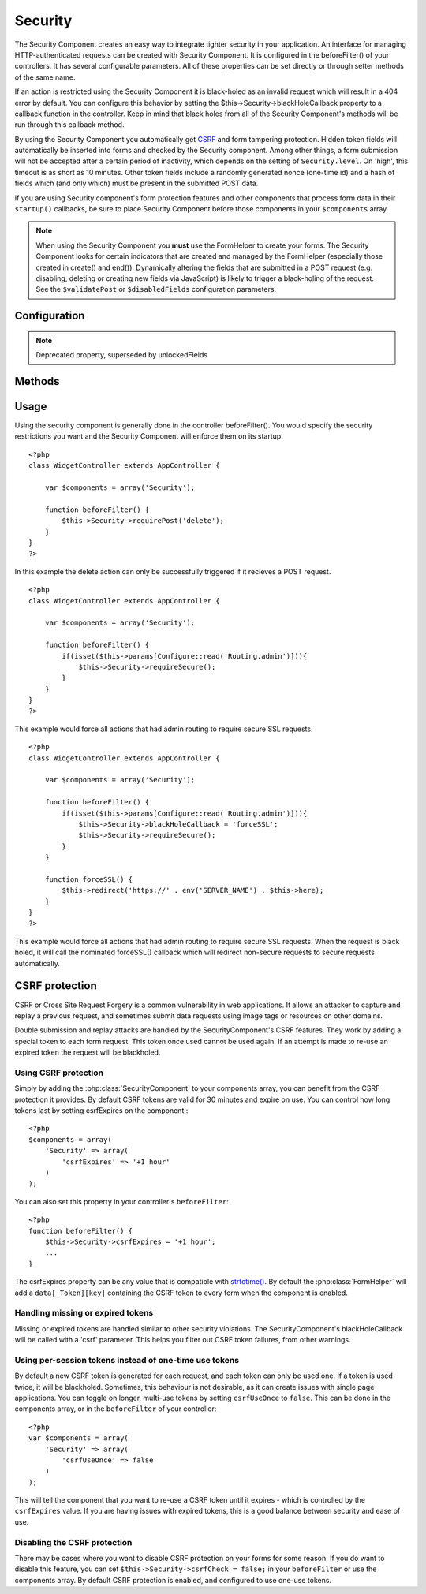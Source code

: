 Security
########

.. php:class:: SecurityComponent

The Security Component creates an easy way to integrate tighter
security in your application. An interface for managing
HTTP-authenticated requests can be created with Security Component.
It is configured in the beforeFilter() of your controllers. It has
several configurable parameters. All of these properties can be set
directly or through setter methods of the same name.

If an action is restricted using the Security Component it is
black-holed as an invalid request which will result in a 404 error
by default. You can configure this behavior by setting the
$this->Security->blackHoleCallback property to a callback function
in the controller. Keep in mind that black holes from all of the
Security Component's methods will be run through this callback
method.

By using the Security Component you automatically get
`CSRF <http://en.wikipedia.org/wiki/Cross-site_request_forgery>`_
and form tampering protection. Hidden token fields will
automatically be inserted into forms and checked by the Security
component. Among other things, a form submission will not be
accepted after a certain period of inactivity, which depends on the
setting of ``Security.level``. On 'high', this timeout is as short
as 10 minutes. Other token fields include a randomly generated
nonce (one-time id) and a hash of fields which (and only which)
must be present in the submitted POST data.

If you are using Security component's form protection features and
other components that process form data in their ``startup()``
callbacks, be sure to place Security Component before those
components in your ``$components`` array.

.. note::

    When using the Security Component you **must** use the FormHelper
    to create your forms. The Security Component looks for certain
    indicators that are created and managed by the FormHelper
    (especially those created in create() and end()). Dynamically
    altering the fields that are submitted in a POST request (e.g.
    disabling, deleting or creating new fields via JavaScript) is
    likely to trigger a black-holing of the request. See the
    ``$validatePost`` or ``$disabledFields`` configuration parameters.

Configuration
=============

.. php:attr:: blackHoleCallback

    A Controller callback that will handle and requests that are
    blackholed.

.. php:attr:: requirePost

    A List of controller actions that require a POST request to occur.
    An array of controller actions or '\*' to force all actions to
    require a POST.

.. php:attr:: requireGet

    A List of controller actions that require a GET request to occur.
    An array of controller actions or '\*' to force all actions to
    require a GET.

.. php:attr:: requirePut

    A List of controller actions that require a PUT request to occur.
    An array of controller actions or '\*' to force all actions to
    require a PUT.

.. php:attr:: requireDelete

    A List of controller actions that require a DELETE request to occur.
    An array of controller actions or '\*' to force all actions to
    require a DELETE.

.. php:attr:: requireSecure

    List of actions that require an SSL connection to occur. An array
    of controller actions or '\*' to force all actions to require a SSL
    connection.

.. php:attr:: requireAuth

    List of actions that requires a valid authentication key. This
    validation key is set by Security Component.

.. php:attr:: allowedControllers

    A List of Controller from which the actions of the current
    controller are allowed to receive requests from. This can be used
    to control cross controller requests.

.. php:attr:: allowedActions

    Actions from which actions of the current controller are allowed to
    receive requests. This can be used to control cross controller
    requests.

.. php:attr:: disabledFields

    List of form fields that shall be ignored when validating POST -
    The value, presence or absence of these form fields will not be
    taken into account when evaluating whether a form submission is
    valid. Specify fields as you do for the Form Helper
    (``Model.fieldname``).

.. note::

    Deprecated property, superseded by unlockedFields

.. php:attr:: unlockedFields

    Form fields to exclude from POST validation. Fields can be unlocked
    either in the Component, or with FormHelper::unlockField().
    Fields that have been unlocked are not required to be part of the POST
    and hidden unlocked fields do not have their values checked.
    
.. php:attr:: validatePost

    Set to ``false`` to completely skip the validation of POST
    requests, essentially turning CSRF protection off.

.. php:attr:: crsfCheck

    Whether to use CSRF protected forms. Set to ``false`` to disable 
    CSRF protection on forms.

.. php:attr:: crsfExpires

   The duration from when a CSRF token is created that it will expire on.
   Each form/page request will generate a new token that can only 
   be submitted once unless it expires.  Can be any value compatible 
   with strtotime(). Default is +30 minutes.

.. php:attr:: crsfUseOnce

   Controls whether or not CSRF tokens are use and burn.  Set to 
   ``false`` to not generate new tokens on each request.  One token 
   will be reused until it expires. This reduces the chances of 
   users getting invalid requests because of token consumption.
   It has the side effect of making CSRF less secure, as tokens are reusable.


.. todo::

    Missing CSRF properties added in 2.0

Methods
=======

.. todo::

    Update to reflect API changes in 2.0

.. php:method:: requirePost()

    Sets the actions that require a POST request. Takes any number of
    arguments. Can be called with no arguments to force all actions to
    require a POST.

.. php:method:: requireGet()

    Sets the actions that require a GET request. Takes any number of
    arguments. Can be called with no arguments to force all actions to
    require a GET.

.. php:method:: requirePut()

    Sets the actions that require a PUT request. Takes any number of
    arguments. Can be called with no arguments to force all actions to
    require a PUT.

.. php:method:: requireDelete()

    Sets the actions that require a DELETE request. Takes any number of
    arguments. Can be called with no arguments to force all actions to
    require a DELETE.

.. php:method:: requireSecure()

    Sets the actions that require a SSL-secured request. Takes any
    number of arguments. Can be called with no arguments to force all
    actions to require a SSL-secured.

.. php:method:: requireAuth()

    Sets the actions that require a valid Security Component generated
    token. Takes any number of arguments. Can be called with no
    arguments to force all actions to require a valid authentication.

.. php:method:: blackHole(object $controller, string $error)

    Black-hole an invalid request with a 404 error or a custom
    callback. With no callback, the request will be exited. If a
    controller callback is set to SecurityComponent::blackHoleCallback,
    it will be called and passed any error information.

Usage
=====

Using the security component is generally done in the controller
beforeFilter(). You would specify the security restrictions you
want and the Security Component will enforce them on its startup.

::

    <?php
    class WidgetController extends AppController {
    
        var $components = array('Security');
    
        function beforeFilter() {
            $this->Security->requirePost('delete');
        }
    }
    ?>

In this example the delete action can only be successfully
triggered if it recieves a POST request.

::

    <?php
    class WidgetController extends AppController {
    
        var $components = array('Security');
    
        function beforeFilter() {
            if(isset($this->params[Configure::read('Routing.admin')])){
                $this->Security->requireSecure();
            }
        }
    }
    ?>

This example would force all actions that had admin routing to
require secure SSL requests.

::

    <?php
    class WidgetController extends AppController {
    
        var $components = array('Security');
    
        function beforeFilter() {
            if(isset($this->params[Configure::read('Routing.admin')])){
                $this->Security->blackHoleCallback = 'forceSSL';
                $this->Security->requireSecure();
            }
        }
    
        function forceSSL() {
            $this->redirect('https://' . env('SERVER_NAME') . $this->here);
        }
    }
    ?>

This example would force all actions that had admin routing to
require secure SSL requests. When the request is black holed, it
will call the nominated forceSSL() callback which will redirect
non-secure requests to secure requests automatically.

.. _security-csrf:

CSRF protection
===============

CSRF or Cross Site Request Forgery is a common vulnerability in web
applications.  It allows an attacker to capture and replay a previous request,
and sometimes submit data requests using image tags or resources on other
domains.

Double submission and replay attacks are handled by the SecurityComponent's CSRF
features.  They work by adding a special token to each form request.  This token
once used cannot be used again.  If an attempt is made to re-use an expired
token the request will be blackholed.

Using CSRF protection
---------------------

Simply by adding the :php:class:`SecurityComponent` to your components array,
you can benefit from the CSRF protection it provides. By default CSRF tokens are
valid for 30 minutes and expire on use. You can control how long tokens last by setting
csrfExpires on the component.::

    <?php
    $components = array(
        'Security' => array(
            'csrfExpires' => '+1 hour'
        )
    );

You can also set this property in your controller's ``beforeFilter``::

    <?php
    function beforeFilter() {
        $this->Security->csrfExpires = '+1 hour';
        ...
    }

The csrfExpires property can be any value that is compatible with
`strtotime() <http://php.net/manual/en/function.strtotime.php>`_. By default the
:php:class:`FormHelper` will add a ``data[_Token][key]`` containing the CSRF
token to every form when the component is enabled.

Handling missing or expired tokens
----------------------------------

Missing or expired tokens are handled similar to other security violations. The
SecurityComponent's blackHoleCallback will be called with a 'csrf' parameter.
This helps you filter out CSRF token failures, from other warnings.

Using per-session tokens instead of one-time use tokens
-------------------------------------------------------

By default a new CSRF token is generated for each request, and each token can
only be used one. If a token is used twice, it will be blackholed. Sometimes,
this behaviour is not desirable, as it can create issues with single page
applications. You can toggle on longer, multi-use tokens by setting
``csrfUseOnce`` to ``false``. This can be done in the components array, or in
the ``beforeFilter`` of your controller::

    <?php
    var $components = array(
        'Security' => array(
            'csrfUseOnce' => false
        )
    );

This will tell the component that you want to re-use a CSRF token until it
expires - which is controlled by the ``csrfExpires`` value. If you are having
issues with expired tokens, this is a good balance between security and ease of
use.

Disabling the CSRF protection
-----------------------------

There may be cases where you want to disable CSRF protection on your forms for
some reason. If you do want to disable this feature, you can set
``$this->Security->csrfCheck = false;`` in your ``beforeFilter`` or use the
components array. By default CSRF protection is enabled, and configured to use
one-use tokens.

